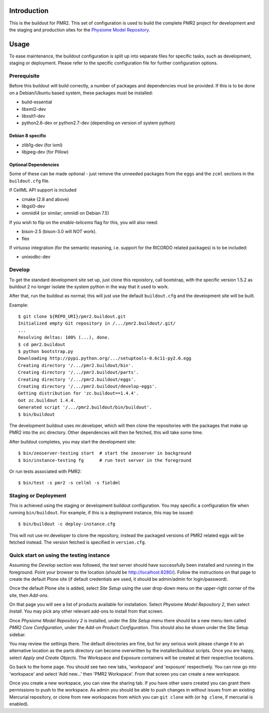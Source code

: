 Introduction
============

This is the buildout for PMR2.  This set of configuration is used to
build the complete PMR2 project for development and the staging and
production sites for the `Physiome Model Repository`_.

.. _Physiome Model Repository: https://models.physiomeproject.org


Usage
=====

To ease maintenance, the buildout configuration is split up into
separate files for specific tasks, such as development, staging or
deployment.  Please refer to the specific configuration file for further
configuration options.


Prerequisite 
------------

Before this buildout will build correctly, a number of packages and
dependencies must be provided.  If this is to be done on a Debian/Ubuntu
based system, these packages must be installed:

* build-essential
* libxml2-dev
* libxslt1-dev
* python2.6-dev or python2.7-dev (depending on version of system python)

Debian 8 specific
~~~~~~~~~~~~~~~~~

* zlib1g-dev (for lxml)
* libjpeg-dev (for Pillow)

Optional Dependencies
~~~~~~~~~~~~~~~~~~~~~

Some of these can be made optional - just remove the unneeded packages
from the ``eggs`` and the ``zcml`` sections in the ``buildout.cfg``
file.

If CellML API support is included

* cmake (2.8 and above)
* libgsl0-dev
* omniidl4 (or similar; omniidl on Debian 7.5)

If you wish to flip on the `enable-telicems` flag for this, you will
also need:

* bison-2.5 (bison-3.0 will *NOT* work).
* flex

If virtuoso integration (for the semantic reasoning, i.e. support for
the RICORDO related packages) is to be included:

* unixodbc-dev

Develop
-------

To get the standard development site set up, just clone this repoistory,
call bootstrap, with the specific version 1.5.2 as buildout 2 no longer
isolate the system python in the way that it used to work.

After that, run the buildout as normal; this will just use the default
``buildout.cfg`` and the development site will be built.

Example::

    $ git clone ${REPO_URI}/pmr2.buildout.git
    Initialized empty Git repository in /.../pmr2.buildout/.git/
    ...
    Resolving deltas: 100% (...), done.
    $ cd pmr2.buildout
    $ python bootstrap.py
    Downloading http://pypi.python.org/.../setuptools-0.6c11-py2.6.egg
    Creating directory '/.../pmr2.buildout/bin'.
    Creating directory '/.../pmr2.buildout/parts'.
    Creating directory '/.../pmr2.buildout/eggs'.
    Creating directory '/.../pmr2.buildout/develop-eggs'.
    Getting distribution for 'zc.buildout==1.4.4'.
    Got zc.buildout 1.4.4.
    Generated script '/.../pmr2.buildout/bin/buildout'.
    $ bin/buildout

The development buildout uses mr.developer, which will then clone the
repositories with the packages that make up PMR2 into the `src`
directory.  Other dependencies will then be fetched, this will take some
time.

After buildout completes, you may start the development site::

    $ bin/zeoserver-testing start  # start the zeoserver in background
    $ bin/instance-testing fg      # run test server in the foreground

Or run tests associated with PMR2::

    $ bin/test -s pmr2 -s cellml -s fieldml


Staging or Deployment
---------------------

This is achieved using the staging or development buildout
configuration.  You may specific a configuration file when running
``bin/buildout``.  For example, if this is a deployment instance, this
may be issued::

    $ bin/buildout -c deploy-instance.cfg

This will not use mr.developer to clone the repository, instead the
packaged versions of PMR2 related eggs will be fetched instead.  The
version fetched is specified in ``version.cfg``.


Quick start on using the testing instance
-----------------------------------------

Assuming the `Develop` section was followed, the test server should have
successfully been installed and running in the foreground.  Point your
browser to the location (should be http://localhost:8280/).  Follow the
instructions on that page to create the default Plone site (if default
credentials are used, it should be admin/admin for login/password).

Once the default Plone site is added, select `Site Setup` using the user
drop-down menu on the upper-right corner of the site, then `Add-ons`.

On that page you will see a list of products available for installation.
Select `Physiome Model Repository 2`, then select `Install`.  You may
pick any other relevant add-ons to install from that screen.

Once `Physiome Model Repository 2` is installed, under the `Site Setup`
menu there should be a new menu item called `PMR2 Core Configuration`,
under the `Add-on Product Configuration`.  This should also be shown
under the Site Setup sidebar.

You may review the settings there.  The default directories are fine,
but for any serious work please change it to an alternative location as
the parts directory can become overwritten by the installer/buildout
scripts.  Once you are happy, select `Apply and Create Objects`.  The
Workspace and Exposure containers will be created at their respective
locations.

Go back to the home page.  You should see two new tabs, 'workspace' and
'exposure' respectively. You can now go into 'workspace' and select 'Add
new...' then 'PMR2 Workspace'.  From that screen you can create a new
workspace.

Once you create a new workspace, you can view the sharing tab.  If you
have other users created you can grant them permissions to push to the
workspace. As admin you should be able to push changes in without issues
from an existing Mercurial repository, or clone from new workspaces from
which you can ``git clone`` with (or ``hg clone``, if mercurial is
enabled).
